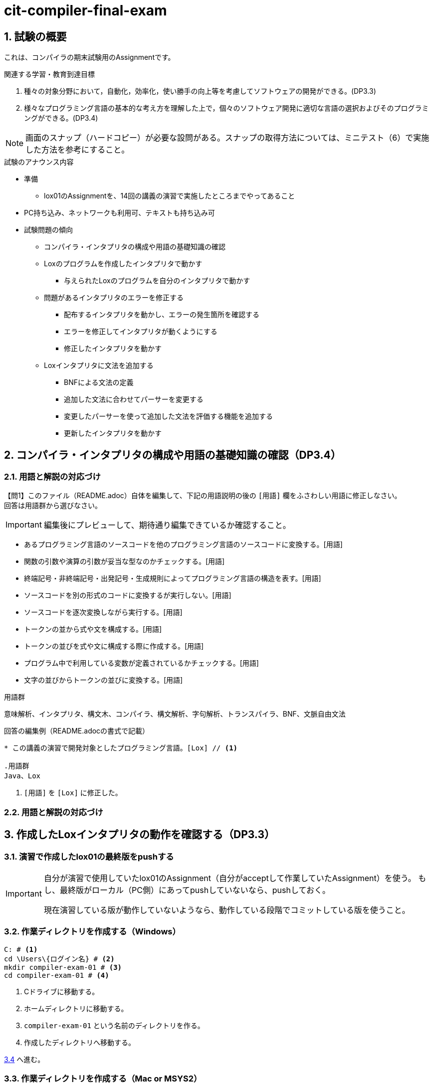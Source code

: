
:linkcss:
:stylesdir: css
:stylesheet: mystyle.css
:twoinches: width='360'
:full-width: width='100%'
:three-quarters-width: width='75%'
:two-thirds-width: width='66%'
:half-width: width='50%'
:half-size:
:one-thirds-width: width='33%'
:one-quarters-width: width='25%'
:thumbnail: width='60'
:imagesdir: images
:sourcesdir: codes
:icons: font
:hide-uri-scheme!:
:figure-caption: 図
:example-caption: リスト
:table-caption: 表
:appendix-caption: 付録
:xrefstyle: short
:section-refsig:
:chapter-refsig:

:sectnums:

= cit-compiler-final-exam

== 試験の概要

[.lead]
これは、コンパイラの期末試験用のAssignmentです。

.関連する学習・教育到達目標
****
. 種々の対象分野において，自動化，効率化，使い勝手の向上等を考慮してソフトウェアの開発ができる。(DP3.3)
. 様々なプログラミング言語の基本的な考え方を理解した上で，個々のソフトウェア開発に適切な言語の選択およびそのプログラミングができる。(DP3.4)
****

[NOTE]
--
画面のスナップ（ハードコピー）が必要な設問がある。スナップの取得方法については、ミニテスト（6）で実施した方法を参考にすること。
--

.試験のアナウンス内容
****
* 準備
** lox01のAssignmentを、14回の講義の演習で実施したところまでやってあること
* PC持ち込み、ネットワークも利用可、テキストも持ち込み可
* 試験問題の傾向
** コンパイラ・インタプリタの構成や用語の基礎知識の確認
** Loxのプログラムを作成したインタプリタで動かす
*** 与えられたLoxのプログラムを自分のインタプリタで動かす
** 問題があるインタプリタのエラーを修正する
*** 配布するインタプリタを動かし、エラーの発生箇所を確認する
*** エラーを修正してインタプリタが動くようにする
*** 修正したインタプリタを動かす
** Loxインタプリタに文法を追加する
*** BNFによる文法の定義
*** 追加した文法に合わせてパーサーを変更する
*** 変更したパーサーを使って追加した文法を評価する機能を追加する
*** 更新したインタプリタを動かす
****


== コンパイラ・インタプリタの構成や用語の基礎知識の確認（DP3.4）

=== 用語と解説の対応づけ

【問1】このファイル（README.adoc）自体を編集して、下記の用語説明の後の `[用語]` 欄をふさわしい用語に修正しなさい。 +
回答は用語群から選びなさい。

IMPORTANT: 編集後にプレビューして、期待通り編集できているか確認すること。

* あるプログラミング言語のソースコードを他のプログラミング言語のソースコードに変換する。[用語]
* 関数の引数や演算の引数が妥当な型なのかチェックする。[用語]
* 終端記号・非終端記号・出発記号・生成規則によってプログラミング言語の構造を表す。[用語]
* ソースコードを別の形式のコードに変換するが実行しない。[用語]
* ソースコードを逐次変換しながら実行する。[用語]
* トークンの並から式や文を構成する。[用語]
* トークンの並びを式や文に構成する際に作成する。[用語]
* プログラム中で利用している変数が定義されているかチェックする。[用語]
* 文字の並びからトークンの並びに変換する。[用語]


.用語群
意味解析、インタプリタ、構文木、コンパイラ、構文解析、字句解析、トランスパイラ、BNF、文脈自由文法

.回答の編集例（README.adocの書式で記載）
[source asciidoctor]
----
* この講義の演習で開発対象としたプログラミング言語。[Lox] // <1>

.用語群
Java、Lox
----
<1>  `[用語]` を `[Lox]` に修正した。

=== 用語と解説の対応づけ

== 作成したLoxインタプリタの動作を確認する（DP3.3）

=== 演習で作成したlox01の最終版をpushする

[IMPORTANT]
--
自分が演習で使用していたlox01のAssignment（自分がacceptして作業していたAssignment）を使う。
もし、最終版がローカル（PC側）にあってpushしていないなら、pushしておく。

現在演習している版が動作していないようなら、動作している段階でコミットしている版を使うこと。
--


=== 作業ディレクトリを作成する（Windows）

[source,shell]
----
C: # <1>
cd \Users\{ログイン名} # <2>
mkdir compiler-exam-01 # <3>
cd compiler-exam-01 # <4>
----
<1> Cドライブに移動する。
<2> ホームディレクトリに移動する。
<3> `compiler-exam-01` という名前のディレクトリを作る。
<4> 作成したディレクトリへ移動する。

<<clone01>> へ進む。

=== 作業ディレクトリを作成する（Mac or MSYS2）

[source,shell]
----
cd <1>
mkdir compiler-exam-01 # <2>
cd compiler-exam-01 # <3>
----
<1> 自分のホームディレクトリに移動する（引数なしの `cd` はホームへの移動）。
<2> `compiler-exam-01` という名前のディレクトリを作る。
<3> 作成したディレクトリへ移動する。

<<clone01>> へ進む。

[[clone01]]
=== lox01をcloneする

[source,shell]
----
pwd # <1>
C:\Users\{ログイン名}\compiler-exam-01 # <2>
git clone {cloneに使うURL} # <3>
cd {lox01のAssignmentのリポジトリ名} # <4>
----
<1> `pwd` コマンドを実行する。
<2> （`pwd` の結果） `compiler-exam-01` ディレクトリであることを確認した +
MacやMSYS2のターミナルでは `/Users/{ログイン名}/compiler-exam-01` などとなる。
<3> 作業ディレクトリにlox01のAssignmentをcloneする。 +
lox01のAssignmentを受理したときにcloneしたのと同様にして、リモートからローカルへAssignmentのリポジトリをcloneする。
<4> cloneしたローカルリポジトリへ移動する。

<<clone01>> へ進む。

=== lox01の動作を確認する

. 現在のディレクトリが上記で作成した場所であることを確認する。
. 講義中に演習で自分が使っていたlox01のAssignmentc01cloneした様子（ターミナル等の画面のハードコピーを撮る）。
. 別途cloneしたlox01を動かす（指定したプログラムを走らせる）

[source,java]
----
print 45 + 23 * 3 / 2;
----

. ASTをASTPrinterで表す

[source,java]
----
print (45 + 23) * 3 / 2;
----

ASTをASTPrinterで表す。

== Loxインタプリタの動作を変更する（DP3.3）

別のAssignmentを用意する（lox01にほぼ同じ）。

受理してcloneさせる。

指定の修正を施す。

文字列の中に文字列区切りがあっても良くする。

print "abcdefg";

print "abc\"defg";

BNFを修正する。

プログラムを修正する。

修正したlox01を動かす

問題点があれば、修正を繰り返す。

lox01をコミットしてプッシュする。

動かした結果を保存する。


== プログラムのエラーの修正（DP3.4）

別のAssignmentを用意する（lox01にほぼ同じ）。

受理してcloneさせる。

受理したプログラムにはエラーがあることを確認させる（javacを実行）。

問題点を修正して、実行できるようにする。
